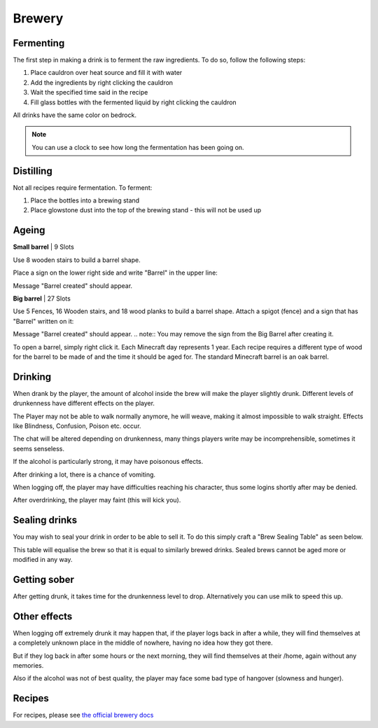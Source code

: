 Brewery
=====



Fermenting
--------

The first step in making a drink is to ferment the raw ingredients. To do so, follow the following steps:

1. Place cauldron over heat source and fill it with water

2. Add the ingredients by right clicking the cauldron

3. Wait the specified time said in the recipe

4. Fill glass bottles with the fermented liquid by right clicking the cauldron



.. image:: https://cdn.discordapp.com/attachments/943850906817036370/944358740839264256/Bedrock_JE2_BE2.webp
    :width: 30
All drinks have the same color on bedrock.

.. note:: You can use a clock to see how long the fermentation has been going on.

Distilling
--------

Not all recipes require fermentation.
To ferment:

1. Place the bottles into a brewing stand

2. Place glowstone dust into the top of the brewing stand - this will not be used up

Ageing
--------

**Small barrel** | 9 Slots

Use 8 wooden stairs to build a barrel shape.

Place a sign on the lower right side and write "Barrel" in the upper line:

.. image:: https://imgur.com/Mspl5n6.png
.. image:: https://imgur.com/BkNsi54.png
.. image:: http://i.imgur.com/uIpCfxA.png

Message "Barrel created" should appear.


**Big barrel** | 27 Slots

Use 5 Fences, 16 Wooden stairs, and 18 wood planks to build a barrel shape.
Attach a spigot (fence) and a sign that has "Barrel" written on it:

.. image:: https://imgur.com/FOr7lN5.png
.. image:: https://imgur.com/k3h4qj0.png

Message "Barrel created" should appear.
.. note:: You may remove the sign from the Big Barrel after creating it.

To open a barrel, simply right click it.
Each Minecraft day represents 1 year.
Each recipe requires a different type of wood for the barrel to be made of and the time it should be aged for.
The standard Minecraft barrel is an oak barrel.

Drinking
--------

When drank by the player, the amount of alcohol inside the brew will make the player slightly drunk.
Different levels of drunkenness have different effects on the player.

The Player may not be able to walk normally anymore, he will weave, making it almost impossible to walk straight.
Effects like Blindness, Confusion, Poison etc. occur.

The chat will be altered depending on drunkenness, many things players write may be incomprehensible, sometimes it seems senseless.

If the alcohol is particularly strong, it may have poisonous effects.

After drinking a lot, there is a chance of vomiting.

When logging off, the player may have difficulties reaching his character, thus some logins shortly after may be denied.

After overdrinking, the player may faint (this will kick you).

Sealing drinks
--------

You may wish to seal your drink in order to be able to sell it.
To do this simply craft a "Brew Sealing Table" as seen below.

.. image:: https://i.imgur.com/eHyeUDK.jpg

This table will equalise the brew so that it is equal to similarly brewed drinks.
Sealed brews cannot be aged more or modified in any way.

Getting sober
--------

After getting drunk, it takes time for the drunkenness level to drop.
Alternatively you can use milk to speed this up.

Other effects
--------

When logging off extremely drunk it may happen that, if the player logs back in after a while, they will find themselves at a completely unknown place in the middle of nowhere, having no idea how they got there.

But if they log back in after some hours or the next morning, they will find themselves at their /home, again without any memories.

Also if the alcohol was not of best quality, the player may face some bad type of hangover (slowness and hunger).

Recipes
--------

For recipes, please see `the official brewery docs <https://github.com/DieReicheErethons/Brewery/wiki/Recipes>`_
